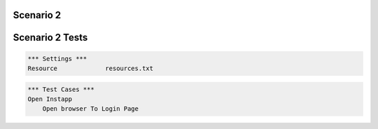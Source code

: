 .. default-role:: code

============
Scenario 2
============



.. contents:: Table of contents
   :local:
   :depth: 2

=================
Scenario 2 Tests
=================


.. code:: robotframework

   *** Settings ***
   Resource 		resources.txt



.. code:: robotframework

   *** Test Cases ***
   Open Instapp
       Open browser To Login Page

